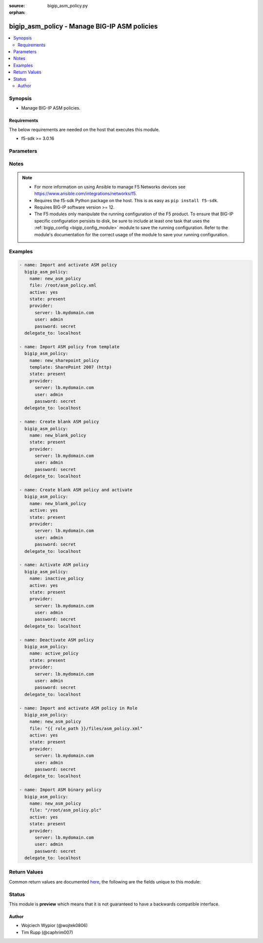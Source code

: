 :source: bigip_asm_policy.py

:orphan:

.. _bigip_asm_policy_module:


bigip_asm_policy - Manage BIG-IP ASM policies
+++++++++++++++++++++++++++++++++++++++++++++

.. versionadded:: 2.5

.. contents::
   :local:
   :depth: 2


Synopsis
--------
- Manage BIG-IP ASM policies.



Requirements
~~~~~~~~~~~~
The below requirements are needed on the host that executes this module.

- f5-sdk >= 3.0.16


Parameters
----------

.. raw:: html

    <table  border=0 cellpadding=0 class="documentation-table">
                                                                                                                                                                                                                                                                                                                                                                                                                                                                                                                    
                                                                                                                                                                                                                                                    <tr>
            <th colspan="2">Parameter</th>
            <th>Choices/<font color="blue">Defaults</font></th>
                        <th width="100%">Comments</th>
        </tr>
                    <tr>
                                                                <td colspan="2">
                    <b>active</b>
                                                        </td>
                                <td>
                                                                                                                                                                                                                    <ul><b>Choices:</b>
                                                                                                                                                                <li><div style="color: blue"><b>no</b>&nbsp;&larr;</div></li>
                                                                                                                                                                                                <li>yes</li>
                                                                                    </ul>
                                                                            </td>
                                                                <td>
                                                                        <div>If <code>yes</code> will apply and activate existing inactive policy. If <code>no</code>, it will deactivate existing active policy. Generally should be <code>yes</code> only in cases where you want to activate new or existing policy.</div>
                                                                                </td>
            </tr>
                                <tr>
                                                                <td colspan="2">
                    <b>file</b>
                                                        </td>
                                <td>
                                                                                                                                                            </td>
                                                                <td>
                                                                        <div>Full path to a policy file to be imported into the BIG-IP ASM.</div>
                                                    <div>Policy files exported from newer versions of BIG-IP cannot be imported into older versions of BIG-IP. The opposite, however, is true; you can import older into newer.</div>
                                                                                </td>
            </tr>
                                <tr>
                                                                <td colspan="2">
                    <b>name</b>
                    <br/><div style="font-size: small; color: red">required</div>                                    </td>
                                <td>
                                                                                                                                                            </td>
                                                                <td>
                                                                        <div>The ASM policy to manage or create.</div>
                                                                                </td>
            </tr>
                                <tr>
                                                                <td colspan="2">
                    <b>partition</b>
                                                        </td>
                                <td>
                                                                                                                                                                    <b>Default:</b><br/><div style="color: blue">Common</div>
                                    </td>
                                                                <td>
                                                                        <div>Device partition to manage resources on.</div>
                                                                                </td>
            </tr>
                                <tr>
                                                                <td colspan="2">
                    <b>password</b>
                    <br/><div style="font-size: small; color: red">required</div>                                    </td>
                                <td>
                                                                                                                                                            </td>
                                                                <td>
                                                                        <div>The password for the user account used to connect to the BIG-IP.</div>
                                                    <div>You may omit this option by setting the environment variable <code>F5_PASSWORD</code>.</div>
                                                                                        <div style="font-size: small; color: darkgreen"><br/>aliases: pass, pwd</div>
                                    </td>
            </tr>
                                <tr>
                                                                <td colspan="2">
                    <b>provider</b>
                                        <br/><div style="font-size: small; color: darkgreen">(added in 2.5)</div>                </td>
                                <td>
                                                                                                                                                                    <b>Default:</b><br/><div style="color: blue">None</div>
                                    </td>
                                                                <td>
                                                                        <div>A dict object containing connection details.</div>
                                                                                </td>
            </tr>
                                                            <tr>
                                                    <td class="elbow-placeholder"></td>
                                                <td colspan="1">
                    <b>password</b>
                    <br/><div style="font-size: small; color: red">required</div>                                    </td>
                                <td>
                                                                                                                                                            </td>
                                                                <td>
                                                                        <div>The password for the user account used to connect to the BIG-IP.</div>
                                                    <div>You may omit this option by setting the environment variable <code>F5_PASSWORD</code>.</div>
                                                                                        <div style="font-size: small; color: darkgreen"><br/>aliases: pass, pwd</div>
                                    </td>
            </tr>
                                <tr>
                                                    <td class="elbow-placeholder"></td>
                                                <td colspan="1">
                    <b>server</b>
                    <br/><div style="font-size: small; color: red">required</div>                                    </td>
                                <td>
                                                                                                                                                            </td>
                                                                <td>
                                                                        <div>The BIG-IP host.</div>
                                                    <div>You may omit this option by setting the environment variable <code>F5_SERVER</code>.</div>
                                                                                </td>
            </tr>
                                <tr>
                                                    <td class="elbow-placeholder"></td>
                                                <td colspan="1">
                    <b>server_port</b>
                                                        </td>
                                <td>
                                                                                                                                                                    <b>Default:</b><br/><div style="color: blue">443</div>
                                    </td>
                                                                <td>
                                                                        <div>The BIG-IP server port.</div>
                                                    <div>You may omit this option by setting the environment variable <code>F5_SERVER_PORT</code>.</div>
                                                                                </td>
            </tr>
                                <tr>
                                                    <td class="elbow-placeholder"></td>
                                                <td colspan="1">
                    <b>user</b>
                    <br/><div style="font-size: small; color: red">required</div>                                    </td>
                                <td>
                                                                                                                                                            </td>
                                                                <td>
                                                                        <div>The username to connect to the BIG-IP with. This user must have administrative privileges on the device.</div>
                                                    <div>You may omit this option by setting the environment variable <code>F5_USER</code>.</div>
                                                                                </td>
            </tr>
                                <tr>
                                                    <td class="elbow-placeholder"></td>
                                                <td colspan="1">
                    <b>validate_certs</b>
                                                        </td>
                                <td>
                                                                                                                                                                                                                    <ul><b>Choices:</b>
                                                                                                                                                                <li>no</li>
                                                                                                                                                                                                <li><div style="color: blue"><b>yes</b>&nbsp;&larr;</div></li>
                                                                                    </ul>
                                                                            </td>
                                                                <td>
                                                                        <div>If <code>no</code>, SSL certificates are not validated. Use this only on personally controlled sites using self-signed certificates.</div>
                                                    <div>You may omit this option by setting the environment variable <code>F5_VALIDATE_CERTS</code>.</div>
                                                                                </td>
            </tr>
                                <tr>
                                                    <td class="elbow-placeholder"></td>
                                                <td colspan="1">
                    <b>timeout</b>
                                                        </td>
                                <td>
                                                                                                                                                                    <b>Default:</b><br/><div style="color: blue">10</div>
                                    </td>
                                                                <td>
                                                                        <div>Specifies the timeout in seconds for communicating with the network device for either connecting or sending commands.  If the timeout is exceeded before the operation is completed, the module will error.</div>
                                                                                </td>
            </tr>
                                <tr>
                                                    <td class="elbow-placeholder"></td>
                                                <td colspan="1">
                    <b>ssh_keyfile</b>
                                                        </td>
                                <td>
                                                                                                                                                            </td>
                                                                <td>
                                                                        <div>Specifies the SSH keyfile to use to authenticate the connection to the remote device.  This argument is only used for <em>cli</em> transports.</div>
                                                    <div>You may omit this option by setting the environment variable <code>ANSIBLE_NET_SSH_KEYFILE</code>.</div>
                                                                                </td>
            </tr>
                                <tr>
                                                    <td class="elbow-placeholder"></td>
                                                <td colspan="1">
                    <b>transport</b>
                    <br/><div style="font-size: small; color: red">required</div>                                    </td>
                                <td>
                                                                                                                            <ul><b>Choices:</b>
                                                                                                                                                                <li>rest</li>
                                                                                                                                                                                                <li><div style="color: blue"><b>cli</b>&nbsp;&larr;</div></li>
                                                                                    </ul>
                                                                            </td>
                                                                <td>
                                                                        <div>Configures the transport connection to use when connecting to the remote device.</div>
                                                                                </td>
            </tr>
                    
                                                <tr>
                                                                <td colspan="2">
                    <b>server</b>
                    <br/><div style="font-size: small; color: red">required</div>                                    </td>
                                <td>
                                                                                                                                                            </td>
                                                                <td>
                                                                        <div>The BIG-IP host.</div>
                                                    <div>You may omit this option by setting the environment variable <code>F5_SERVER</code>.</div>
                                                                                </td>
            </tr>
                                <tr>
                                                                <td colspan="2">
                    <b>server_port</b>
                                        <br/><div style="font-size: small; color: darkgreen">(added in 2.2)</div>                </td>
                                <td>
                                                                                                                                                                    <b>Default:</b><br/><div style="color: blue">443</div>
                                    </td>
                                                                <td>
                                                                        <div>The BIG-IP server port.</div>
                                                    <div>You may omit this option by setting the environment variable <code>F5_SERVER_PORT</code>.</div>
                                                                                </td>
            </tr>
                                <tr>
                                                                <td colspan="2">
                    <b>state</b>
                                                        </td>
                                <td>
                                                                                                                            <ul><b>Choices:</b>
                                                                                                                                                                <li><div style="color: blue"><b>present</b>&nbsp;&larr;</div></li>
                                                                                                                                                                                                <li>absent</li>
                                                                                    </ul>
                                                                            </td>
                                                                <td>
                                                                        <div>When <code>state</code> is <code>present</code>, and <code>file</code> or <code>template</code> parameter is provided, new ASM policy is imported and created with the given <code>name</code>.</div>
                                                    <div>When <code>state</code> is present and no <code>file</code> or <code>template</code> parameter is provided new blank ASM policy is created with the given <code>name</code>.</div>
                                                    <div>When <code>state</code> is <code>absent</code>, ensures that the policy is removed, even if it is currently active.</div>
                                                                                </td>
            </tr>
                                <tr>
                                                                <td colspan="2">
                    <b>template</b>
                                                        </td>
                                <td>
                                                                                                                            <ul><b>Choices:</b>
                                                                                                                                                                <li>ActiveSync v1.0 v2.0 (http)</li>
                                                                                                                                                                                                <li>ActiveSync v1.0 v2.0 (https)</li>
                                                                                                                                                                                                <li>Comprehensive</li>
                                                                                                                                                                                                <li>Drupal</li>
                                                                                                                                                                                                <li>Fundamental</li>
                                                                                                                                                                                                <li>Joomla</li>
                                                                                                                                                                                                <li>LotusDomino 6.5 (http)</li>
                                                                                                                                                                                                <li>LotusDomino 6.5 (https)</li>
                                                                                                                                                                                                <li>OWA Exchange 2003 (http)</li>
                                                                                                                                                                                                <li>OWA Exchange 2003 (https)</li>
                                                                                                                                                                                                <li>OWA Exchange 2003 with ActiveSync (http)</li>
                                                                                                                                                                                                <li>OWA Exchange 2003 with ActiveSync (https)</li>
                                                                                                                                                                                                <li>OWA Exchange 2007 (http)</li>
                                                                                                                                                                                                <li>OWA Exchange 2007 (https)</li>
                                                                                                                                                                                                <li>OWA Exchange 2007 with ActiveSync (http)</li>
                                                                                                                                                                                                <li>OWA Exchange 2007 with ActiveSync (https)</li>
                                                                                                                                                                                                <li>OWA Exchange 2010 (http)</li>
                                                                                                                                                                                                <li>OWA Exchange 2010 (https)</li>
                                                                                                                                                                                                <li>Oracle 10g Portal (http)</li>
                                                                                                                                                                                                <li>Oracle 10g Portal (https)</li>
                                                                                                                                                                                                <li>Oracle Applications 11i (http)</li>
                                                                                                                                                                                                <li>Oracle Applications 11i (https)</li>
                                                                                                                                                                                                <li>PeopleSoft Portal 9 (http)</li>
                                                                                                                                                                                                <li>PeopleSoft Portal 9 (https)</li>
                                                                                                                                                                                                <li>Rapid Deployment Policy</li>
                                                                                                                                                                                                <li>SAP NetWeaver 7 (http)</li>
                                                                                                                                                                                                <li>SAP NetWeaver 7 (https)</li>
                                                                                                                                                                                                <li>SharePoint 2003 (http)</li>
                                                                                                                                                                                                <li>SharePoint 2003 (https)</li>
                                                                                                                                                                                                <li>SharePoint 2007 (http)</li>
                                                                                                                                                                                                <li>SharePoint 2007 (https)</li>
                                                                                                                                                                                                <li>SharePoint 2010 (http)</li>
                                                                                                                                                                                                <li>SharePoint 2010 (https)</li>
                                                                                                                                                                                                <li>Vulnerability Assessment Baseline</li>
                                                                                                                                                                                                <li>Wordpress</li>
                                                                                    </ul>
                                                                            </td>
                                                                <td>
                                                                        <div>An ASM policy built-in template. If the template does not exist we will raise an error.</div>
                                                    <div>Once the policy has been created, this value cannot change.</div>
                                                    <div>The <code>Comprehensive</code>, <code>Drupal</code>, <code>Fundamental</code>, <code>Joomla</code>, <code>Vulnerability Assessment Baseline</code>, and <code>Wordpress</code> templates are only available on BIG-IP versions &gt;= 13.</div>
                                                                                </td>
            </tr>
                                <tr>
                                                                <td colspan="2">
                    <b>user</b>
                    <br/><div style="font-size: small; color: red">required</div>                                    </td>
                                <td>
                                                                                                                                                            </td>
                                                                <td>
                                                                        <div>The username to connect to the BIG-IP with. This user must have administrative privileges on the device.</div>
                                                    <div>You may omit this option by setting the environment variable <code>F5_USER</code>.</div>
                                                                                </td>
            </tr>
                                <tr>
                                                                <td colspan="2">
                    <b>validate_certs</b>
                                        <br/><div style="font-size: small; color: darkgreen">(added in 2.0)</div>                </td>
                                <td>
                                                                                                                                                                                                                    <ul><b>Choices:</b>
                                                                                                                                                                <li>no</li>
                                                                                                                                                                                                <li><div style="color: blue"><b>yes</b>&nbsp;&larr;</div></li>
                                                                                    </ul>
                                                                            </td>
                                                                <td>
                                                                        <div>If <code>no</code>, SSL certificates are not validated. Use this only on personally controlled sites using self-signed certificates.</div>
                                                    <div>You may omit this option by setting the environment variable <code>F5_VALIDATE_CERTS</code>.</div>
                                                                                </td>
            </tr>
                        </table>
    <br/>


Notes
-----

.. note::
    - For more information on using Ansible to manage F5 Networks devices see https://www.ansible.com/integrations/networks/f5.
    - Requires the f5-sdk Python package on the host. This is as easy as ``pip install f5-sdk``.
    - Requires BIG-IP software version >= 12.
    - The F5 modules only manipulate the running configuration of the F5 product. To ensure that BIG-IP specific configuration persists to disk, be sure to include at least one task that uses the :ref:`bigip_config <bigip_config_module>` module to save the running configuration. Refer to the module's documentation for the correct usage of the module to save your running configuration.


Examples
--------

.. code-block:: yaml

    
    - name: Import and activate ASM policy
      bigip_asm_policy:
        name: new_asm_policy
        file: /root/asm_policy.xml
        active: yes
        state: present
        provider:
          server: lb.mydomain.com
          user: admin
          password: secret
      delegate_to: localhost

    - name: Import ASM policy from template
      bigip_asm_policy:
        name: new_sharepoint_policy
        template: SharePoint 2007 (http)
        state: present
        provider:
          server: lb.mydomain.com
          user: admin
          password: secret
      delegate_to: localhost

    - name: Create blank ASM policy
      bigip_asm_policy:
        name: new_blank_policy
        state: present
        provider:
          server: lb.mydomain.com
          user: admin
          password: secret
      delegate_to: localhost

    - name: Create blank ASM policy and activate
      bigip_asm_policy:
        name: new_blank_policy
        active: yes
        state: present
        provider:
          server: lb.mydomain.com
          user: admin
          password: secret
      delegate_to: localhost

    - name: Activate ASM policy
      bigip_asm_policy:
        name: inactive_policy
        active: yes
        state: present
        provider:
          server: lb.mydomain.com
          user: admin
          password: secret
      delegate_to: localhost

    - name: Deactivate ASM policy
      bigip_asm_policy:
        name: active_policy
        state: present
        provider:
          server: lb.mydomain.com
          user: admin
          password: secret
      delegate_to: localhost

    - name: Import and activate ASM policy in Role
      bigip_asm_policy:
        name: new_asm_policy
        file: "{{ role_path }}/files/asm_policy.xml"
        active: yes
        state: present
        provider:
          server: lb.mydomain.com
          user: admin
          password: secret
      delegate_to: localhost

    - name: Import ASM binary policy
      bigip_asm_policy:
        name: new_asm_policy
        file: "/root/asm_policy.plc"
        active: yes
        state: present
        provider:
          server: lb.mydomain.com
          user: admin
          password: secret
      delegate_to: localhost




Return Values
-------------
Common return values are documented `here <https://docs.ansible.com/ansible/latest/reference_appendices/common_return_values.html>`_, the following are the fields unique to this module:

.. raw:: html

    <table border=0 cellpadding=0 class="documentation-table">
                                                                                                                                                                                        <tr>
            <th colspan="1">Key</th>
            <th>Returned</th>
            <th width="100%">Description</th>
        </tr>
                    <tr>
                                <td colspan="1">
                    <b>active</b>
                    <br/><div style="font-size: small; color: red">bool</div>
                </td>
                <td>changed</td>
                <td>
                                            <div>Set when activating/deactivating ASM policy</div>
                                        <br/>
                                            <div style="font-size: smaller"><b>Sample:</b></div>
                                                <div style="font-size: smaller; color: blue; word-wrap: break-word; word-break: break-all;">True</div>
                                    </td>
            </tr>
                                <tr>
                                <td colspan="1">
                    <b>file</b>
                    <br/><div style="font-size: small; color: red">string</div>
                </td>
                <td>changed</td>
                <td>
                                            <div>Local path to ASM policy file.</div>
                                        <br/>
                                            <div style="font-size: smaller"><b>Sample:</b></div>
                                                <div style="font-size: smaller; color: blue; word-wrap: break-word; word-break: break-all;">/root/some_policy.xml</div>
                                    </td>
            </tr>
                                <tr>
                                <td colspan="1">
                    <b>name</b>
                    <br/><div style="font-size: small; color: red">string</div>
                </td>
                <td>changed</td>
                <td>
                                            <div>Name of the ASM policy to be managed/created</div>
                                        <br/>
                                            <div style="font-size: smaller"><b>Sample:</b></div>
                                                <div style="font-size: smaller; color: blue; word-wrap: break-word; word-break: break-all;">Asm_APP1_Transparent</div>
                                    </td>
            </tr>
                                <tr>
                                <td colspan="1">
                    <b>state</b>
                    <br/><div style="font-size: small; color: red">string</div>
                </td>
                <td>changed</td>
                <td>
                                            <div>Action performed on the target device.</div>
                                        <br/>
                                            <div style="font-size: smaller"><b>Sample:</b></div>
                                                <div style="font-size: smaller; color: blue; word-wrap: break-word; word-break: break-all;">absent</div>
                                    </td>
            </tr>
                                <tr>
                                <td colspan="1">
                    <b>template</b>
                    <br/><div style="font-size: small; color: red">string</div>
                </td>
                <td>changed</td>
                <td>
                                            <div>Name of the built-in ASM policy template</div>
                                        <br/>
                                            <div style="font-size: smaller"><b>Sample:</b></div>
                                                <div style="font-size: smaller; color: blue; word-wrap: break-word; word-break: break-all;">OWA Exchange 2007 (https)</div>
                                    </td>
            </tr>
                        </table>
    <br/><br/>


Status
------



This module is **preview** which means that it is not guaranteed to have a backwards compatible interface.




Author
~~~~~~

- Wojciech Wypior (@wojtek0806)
- Tim Rupp (@caphrim007)

